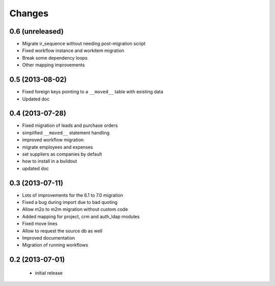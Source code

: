 Changes
=======

0.6 (unreleased)
----------------

- Migrate ir_sequence without needing post-migration script
- Fixed workflow instance and workitem migration
- Break some dependency loops
- Other mapping improvements

0.5 (2013-08-02)
----------------

- Fixed foreign keys pointing to a ``__moved__`` table with existing data
- Updated doc

0.4 (2013-07-28)
----------------

- Fixed migration of leads and purchase orders
- simplified ``__moved__`` statement handling
- improved workflow migration
- migrate employees and expenses
- set suppliers as companies by default
- how to install in a buildout
- updated doc

0.3 (2013-07-11)
----------------

- Lots of improvements for the 6.1 to 7.0 migration
- Fixed a bug during import due to bad quoting
- Allow m2o to m2m migration without custom code
- Added mapping for project, crm and auth_ldap modules
- Fixed move lines
- Allow to request the source db as well
- Improved documentation
- Migration of running workflows


0.2 (2013-07-01)
----------------

 - initial release
